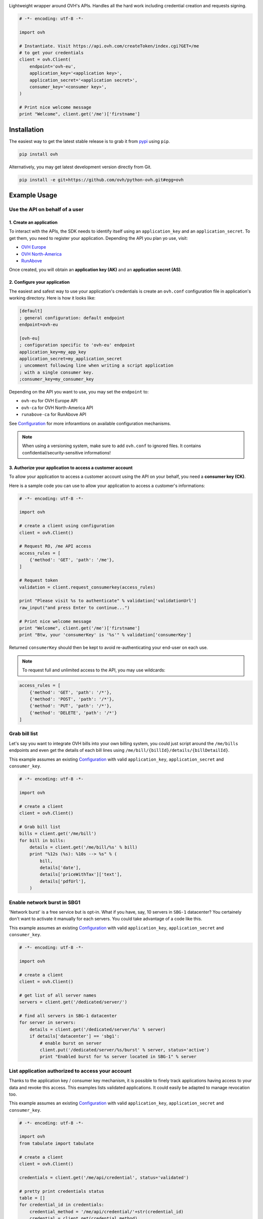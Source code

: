 .. image:: https://github.com/ovh/python-ovh/raw/master/docs/img/logo.png
           :alt: Python & OVH APIs
           :target: https://pypi.python.org/pypi/ovh

Lightweight wrapper around OVH's APIs. Handles all the hard work including
credential creation and requests signing.

.. image:: http://img.shields.io/pypi/v/ovh.svg
           :alt: PyPi Version
           :target: https://pypi.python.org/pypi/ovh
.. image:: https://travis-ci.org/ovh/python-ovh.svg?branch=master
           :alt: Build Status
           :target: https://travis-ci.org/ovh/python-ovh
.. image:: https://coveralls.io/repos/ovh/python-ovh/badge.png
           :alt: Coverage Status
           :target: https://coveralls.io/r/ovh/python-ovh

.. code:: python

    # -*- encoding: utf-8 -*-

    import ovh

    # Instantiate. Visit https://api.ovh.com/createToken/index.cgi?GET=/me
    # to get your credentials
    client = ovh.Client(
        endpoint='ovh-eu',
        application_key='<application key>',
        application_secret='<application secret>',
        consumer_key='<consumer key>',
    )

    # Print nice welcome message
    print "Welcome", client.get('/me')['firstname']

Installation
============

The easiest way to get the latest stable release is to grab it from `pypi
<https://pypi.python.org/pypi/ovh>`_ using ``pip``.

.. code:: bash

    pip install ovh

Alternatively, you may get latest development version directly from Git.

.. code:: bash

    pip install -e git+https://github.com/ovh/python-ovh.git#egg=ovh

Example Usage
=============

Use the API on behalf of a user
-------------------------------

1. Create an application
************************

To interact with the APIs, the SDK needs to identify itself using an
``application_key`` and an ``application_secret``. To get them, you need
to register your application. Depending the API you plan yo use, visit:

- `OVH Europe <https://eu.api.ovh.com/createApp/>`_
- `OVH North-America <https://ca.api.ovh.com/createApp/>`_
- `RunAbove <https://api.runabove.com/createApp/>`_

Once created, you will obtain an **application key (AK)** and an **application
secret (AS)**.

2. Configure your application
*****************************

The easiest and safest way to use your application's credentials is create an
``ovh.conf`` configuration file in application's working directory. Here is how
it looks like:

.. code:: ini

    [default]
    ; general configuration: default endpoint
    endpoint=ovh-eu

    [ovh-eu]
    ; configuration specific to 'ovh-eu' endpoint
    application_key=my_app_key
    application_secret=my_application_secret
    ; uncomment following line when writing a script application
    ; with a single consumer key.
    ;consumer_key=my_consumer_key

Depending on the API you want to use, you may set the ``endpoint`` to:

* ``ovh-eu`` for OVH Europe API
* ``ovh-ca`` for OVH North-America API
* ``runabove-ca`` for RunAbove API

See Configuration_ for more inforamtions on available configuration mechanisms.

.. note:: When using a versioning system, make sure to add ``ovh.conf`` to ignored
          files. It contains confidential/security-sensitive informations!

3. Authorize your application to access a customer account
**********************************************************

To allow your application to access a customer account using the API on your
behalf, you need a **consumer key (CK)**.

Here is a sample code you can use to allow your application to access a
customer's informations:

.. code:: python

    # -*- encoding: utf-8 -*-

    import ovh

    # create a client using configuration
    client = ovh.Client()

    # Request RO, /me API access
    access_rules = [
        {'method': 'GET', 'path': '/me'},
    ]

    # Request token
    validation = client.request_consumerkey(access_rules)

    print "Please visit %s to authenticate" % validation['validationUrl']
    raw_input("and press Enter to continue...")

    # Print nice welcome message
    print "Welcome", client.get('/me')['firstname']
    print "Btw, your 'consumerKey' is '%s'" % validation['consumerKey']


Returned ``consumerKey`` should then be kept to avoid re-authenticating your
end-user on each use.

.. note:: To request full and unlimited access to the API, you may use wildcards:

.. code:: python

    access_rules = [
        {'method': 'GET', 'path': '/*'},
        {'method': 'POST', 'path': '/*'},
        {'method': 'PUT', 'path': '/*'},
        {'method': 'DELETE', 'path': '/*'}
    ]

Grab bill list
--------------

Let's say you want to integrate OVH bills into your own billing system, you
could just script around the ``/me/bills`` endpoints and even get the details
of each bill lines using ``/me/bill/{billId}/details/{billDetailId}``.

This example assumes an existing Configuration_ with valid ``application_key``,
``application_secret`` and ``consumer_key``.

.. code:: python

    # -*- encoding: utf-8 -*-

    import ovh

    # create a client
    client = ovh.Client()

    # Grab bill list
    bills = client.get('/me/bill')
    for bill in bills:
        details = client.get('/me/bill/%s' % bill)
        print "%12s (%s): %10s --> %s" % (
            bill,
            details['date'],
            details['priceWithTax']['text'],
            details['pdfUrl'],
        )

Enable network burst in SBG1
----------------------------

'Network burst' is a free service but is opt-in. What if you have, say, 10
servers in ``SBG-1`` datacenter? You certainely don't want to activate it
manually for each servers. You could take advantage of a code like this.

This example assumes an existing Configuration_ with valid ``application_key``,
``application_secret`` and ``consumer_key``.

.. code:: python

    # -*- encoding: utf-8 -*-

    import ovh

    # create a client
    client = ovh.Client()

    # get list of all server names
    servers = client.get('/dedicated/server/')

    # find all servers in SBG-1 datacenter
    for server in servers:
        details = client.get('/dedicated/server/%s' % server)
        if details['datacenter'] == 'sbg1':
            # enable burst on server
            client.put('/dedicated/server/%s/burst' % server, status='active')
            print "Enabled burst for %s server located in SBG-1" % server

List application authorized to access your account
--------------------------------------------------

Thanks to the application key / consumer key mechanism, it is possible to
finely track applications having access to your data and revoke this access.
This examples lists validated applications. It could easily be adapted to
manage revocation too.

This example assumes an existing Configuration_ with valid ``application_key``,
``application_secret`` and ``consumer_key``.

.. code:: python

    # -*- encoding: utf-8 -*-

    import ovh
    from tabulate import tabulate

    # create a client
    client = ovh.Client()

    credentials = client.get('/me/api/credential', status='validated')

    # pretty print credentials status
    table = []
    for credential_id in credentials:
        credential_method = '/me/api/credential/'+str(credential_id)
        credential = client.get(credential_method)
        application = client.get(credential_method+'/application')

        table.append([
            credential_id,
            '[%s] %s' % (application['status'], application['name']),
            application['description'],
            credential['creation'],
            credential['expiration'],
            credential['lastUse'],
        ])
    print tabulate(table, headers=['ID', 'App Name', 'Description',
                                   'Token Creation', 'Token Expiration', 'Token Last Use'])

Before running this example, make sure you have the
`tabulate <https://pypi.python.org/pypi/tabulate>`_ library installed. It's a
pretty cool library to pretty print tabular data in a clean and easy way.

>>> pip install tabulate

List Runabove's instance
------------------------

This example assumes an existing Configuration_ with valid ``application_key``,
``application_secret`` and ``consumer_key``.

.. code:: python

    # -*- encoding: utf-8 -*-

    import ovh
    from tabulate import tabulate

    # visit https://api.runabove.com/createApp/ to create your application's credentials
    client = ovh.Client(endpoint='runabove-ca')

    # get list of all instances
    instances = client.get('/instance')

    # pretty print instances status
    table = []
    for instance in instances:
        table.append([
            instance['name'],
            instance['ip'],
            instance['region'],
            instance['status'],
        ])
    print tabulate(table, headers=['Name', 'IP', 'Region', 'Status'])

Before running this example, make sure you have the
`tabulate <https://pypi.python.org/pypi/tabulate>`_ library installed. It's a
pretty cool library to pretty print tabular data in a clean and easy way.

>>> pip install tabulate

Configuration
=============

The straightfoward way to use OVH's API keys is to embed them directly in the
application code. While this is very convenient, it lacks of elegance and
flexibility.

Alternatively it is suggested to use configuration files or environment
variables so that the same code may run seamlessly in multiple environments.
Production and development for instance.

This wrapper will first look for direct instanciation parameters then
``OVH_ENDPOINT``, ``OVH_APPLICATION_KEY``, ``OVH_APPLICATION_SECRET`` and
``OVH_CONSUMER_KEY`` environment variables. If either of these parameter is not
provided, it will look for a configuration file of the form:

.. code:: ini

    [default]
    ; general configuration: default endpoint
    endpoint=ovh-eu

    [ovh-eu]
    ; configuration specific to 'ovh-eu' endpoint
    application_key=my_app_key
    application_secret=my_application_secret
    consumer_key=my_consumer_key

The client will successively attempt to locate this configuration file in

1. Current working directory: ``./ovh.conf``
2. Current user's home directory ``~/.ovh.conf``
3. System wide configuration ``/etc/ovh.conf``

This lookup mechanism makes it easy to overload credentials for a specific
project or user.

Hacking
=======

This wrapper uses standard Python tools, so you should feel at home with it.
Here is a quick outline of what it may look like. A good practice is to run
this from a ``virtualenv``.

Get the sources
---------------

.. code:: bash

    git clone https://github.com/ovh/python-ovh.git
    cd python-ovh
    python setup.py develop

You've developed a new cool feature ? Fixed an annoying bug ? We'd be happy
to hear from you !

Run the tests
-------------

Simply run ``nosetests``. It will automatically load its configuration from
``setup.cfg`` and output full coverage status. Since we all love quality, please
note that we do not accept contributions with test coverage under 100%.

.. code:: bash

    pip install -r requirements-dev.txt
    nosetests # 100% coverage is a hard minimum


Build the documentation
-----------------------

Documentation is managed using the excellent ``Sphinx`` system. For example, to
build HTML documentation:

.. code:: bash

    cd python-ovh/docs
    make html

Supported APIs
==============

OVH Europe
----------

- **Documentation**: https://eu.api.ovh.com/
- **Community support**: api-subscribe@ml.ovh.net
- **Console**: https://eu.api.ovh.com/console
- **Create application credentials**: https://eu.api.ovh.com/createApp/

OVH North America
-----------------

- **Documentation**: https://ca.api.ovh.com/
- **Community support**: api-subscribe@ml.ovh.net
- **Console**: https://ca.api.ovh.com/console
- **Create application credentials**: https://ca.api.ovh.com/createApp/

Runabove
--------

- **console**: https://api.runabove.com/console/
- **get application credentials**: https://api.runabove.com/createApp/
- **high level SDK**: https://github.com/runabove/python-runabove

Related links
=============

- **contribute**: https://github.com/ovh/python-ovh
- **Report bugs**: https://github.com/ovh/python-ovh/issues
- **Download**: http://pypi.python.org/pypi/ovh

